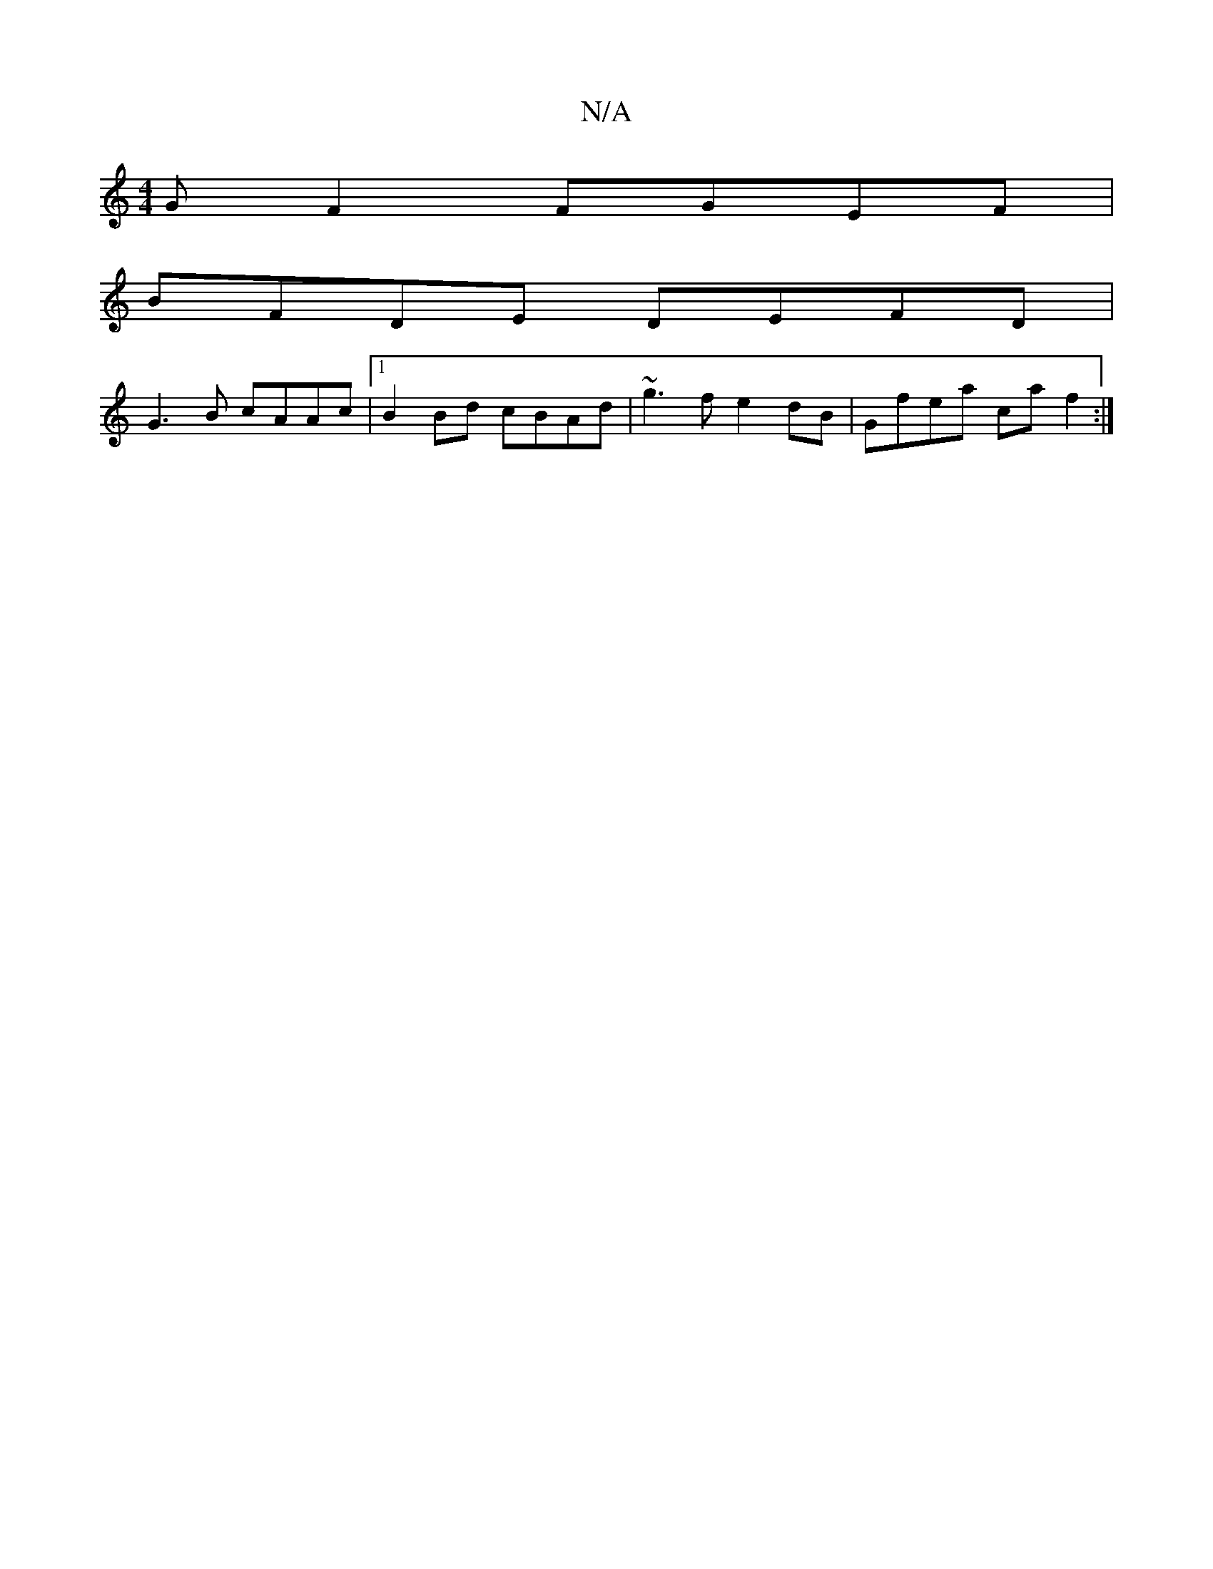 X:1
T:N/A
M:4/4
R:N/A
K:Cmajor
GF2 FGEF|
BFDE DEFD|
G3B cAAc|1 B2Bd cBAd|~g3f e2 dB|Gfea c’af2:|]

|: E |GBG DGB|dcB dBA|fag a3|agf gdB|eBB cBA|
cAF |
GBB GAB|AGF GED|DEF GFA|GFB DEF|
G2 A Bee fdB|FAG EDG|A2 ^c def||

|:efA A3||
|:
